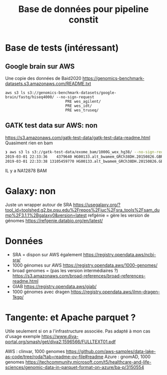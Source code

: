 :PROPERTIES:
:ID:       6f89f301-1b55-43cb-b3be-bf954bbc079e
:END:
#+title: Base de données pour pipeline constit
#+filetags: bisonex article
#+identifier: 20240606T231139
# Solution existantes

* Base de tests (intéressant)
** Google brain sur AWS
Une copie des données de Baid2020
https://genomics-benchmark-datasets.s3.amazonaws.com/README.txt
#+begin_src
aws s3 ls s3://genomics-benchmark-datasets/google-brain/fastq/hiseq4000/ --no-sign-request
                           PRE wes_agilent/
                           PRE wes_idt/
                           PRE wes_truseq/
#+end_src
** GATK test data sur AWS: non
https://s3.amazonaws.com/gatk-test-data/gatk-test-data-readme.html
Quasiment rien en bam
#+begin_src sh
❯ aws s3 ls s3://gatk-test-data/exome_bam/1000G_wex_hg38/ --no-sign-request
2019-03-01 22:33:36    4379640 HG00133.alt_bwamem_GRCh38DH.20150826.GBR.exome.bai
2019-03-01 22:33:38 13105459770 HG00133.alt_bwamem_GRCh38DH.20150826.GBR.exome.bam
#+end_src

IL y a NA12878 BAM

* Galaxy: non
Juste un wrapper autour de SRA https://usegalaxy.org/?tool_id=toolshed.g2.bx.psu.edu%2Frepos%2Fiuc%2Fsra_tools%2Fsam_dump%2F3.1.1%2Bgalaxy0&version=latest
refgénie = gère les version de génomes https://refgenie.databio.org/en/latest/

* Données
- SRA = dispon sur AWS également https://registry.opendata.aws/ncbi-sra/
- 1000 génomes sur AWS https://registry.opendata.aws/1000-genomes/
- broad genomes = (pas les version intermédiaires ?) https://s3.amazonaws.com/broad-references/broad-references-readme.html
- GIAB https://registry.opendata.aws/giab/
- 1000 génomes avec dragen https://registry.opendata.aws/ilmn-dragen-1kgp/


* Tangente: et Apache parquet ?
Utile seulement si on a l'infrastructure associée. Pas adapté à mon cas d'usage
exemple https://www.diva-portal.org/smash/get/diva2:1596566/FULLTEXT01.pdf

AWS : clinvar, 1000 genomes https://github.com/aws-samples/data-lake-as-code/tree/roda?tab=readme-ov-file#readme
Azure : gnomAD, 1000 genomes https://techcommunity.microsoft.com/t5/healthcare-and-life-sciences/genomic-data-in-parquet-format-on-azure/ba-p/3150554
